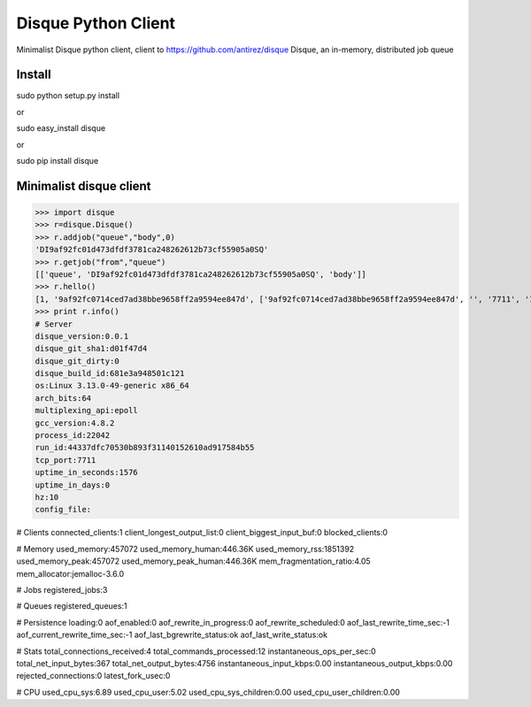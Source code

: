 =========================
Disque Python Client
=========================

Minimalist Disque python client, client to https://github.com/antirez/disque Disque, an in-memory, distributed job queue


Install
=======

sudo python setup.py install

or 

sudo easy_install disque

or

sudo pip install disque



Minimalist disque client
========================


>>> import disque
>>> r=disque.Disque()
>>> r.addjob("queue","body",0)
'DI9af92fc01d473dfdf3781ca248262612b73cf55905a0SQ'
>>> r.getjob("from","queue")
[['queue', 'DI9af92fc01d473dfdf3781ca248262612b73cf55905a0SQ', 'body']]
>>> r.hello()
[1, '9af92fc0714ced7ad38bbe9658ff2a9594ee847d', ['9af92fc0714ced7ad38bbe9658ff2a9594ee847d', '', '7711', '1']]
>>> print r.info()
# Server
disque_version:0.0.1
disque_git_sha1:d01f47d4
disque_git_dirty:0
disque_build_id:681e3a948501c121
os:Linux 3.13.0-49-generic x86_64
arch_bits:64
multiplexing_api:epoll
gcc_version:4.8.2
process_id:22042
run_id:44337dfc70530b893f31140152610ad917584b55
tcp_port:7711
uptime_in_seconds:1576
uptime_in_days:0
hz:10
config_file:

# Clients
connected_clients:1
client_longest_output_list:0
client_biggest_input_buf:0
blocked_clients:0

# Memory
used_memory:457072
used_memory_human:446.36K
used_memory_rss:1851392
used_memory_peak:457072
used_memory_peak_human:446.36K
mem_fragmentation_ratio:4.05
mem_allocator:jemalloc-3.6.0

# Jobs
registered_jobs:3

# Queues
registered_queues:1

# Persistence
loading:0
aof_enabled:0
aof_rewrite_in_progress:0
aof_rewrite_scheduled:0
aof_last_rewrite_time_sec:-1
aof_current_rewrite_time_sec:-1
aof_last_bgrewrite_status:ok
aof_last_write_status:ok

# Stats
total_connections_received:4
total_commands_processed:12
instantaneous_ops_per_sec:0
total_net_input_bytes:367
total_net_output_bytes:4756
instantaneous_input_kbps:0.00
instantaneous_output_kbps:0.00
rejected_connections:0
latest_fork_usec:0

# CPU
used_cpu_sys:6.89
used_cpu_user:5.02
used_cpu_sys_children:0.00
used_cpu_user_children:0.00

